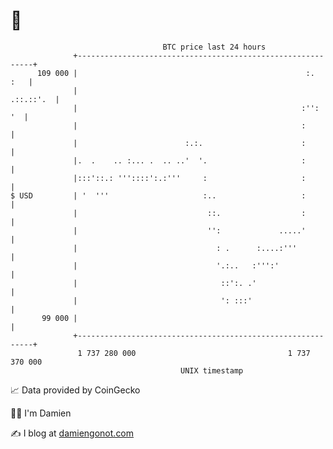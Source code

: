 * 👋

#+begin_example
                                     BTC price last 24 hours                    
                 +------------------------------------------------------------+ 
         109 000 |                                                   :.   :   | 
                 |                                                  .::.::'.  | 
                 |                                                  :'':   '  | 
                 |                                                  :         | 
                 |                        :.:.                      :         | 
                 |.  .    .. :... .  .. ..'  '.                     :         | 
                 |:::'::.: '''::::':.:'''     :                     :         | 
   $ USD         | '  '''                     :..                   :         | 
                 |                             ::.                  :         | 
                 |                             '':             .....'         | 
                 |                               : .      :....:'''           | 
                 |                               '.:..   :''':'               | 
                 |                                ::':. .'                    | 
                 |                                ': :::'                     | 
          99 000 |                                                            | 
                 +------------------------------------------------------------+ 
                  1 737 280 000                                  1 737 370 000  
                                         UNIX timestamp                         
#+end_example
📈 Data provided by CoinGecko

🧑‍💻 I'm Damien

✍️ I blog at [[https://www.damiengonot.com][damiengonot.com]]
